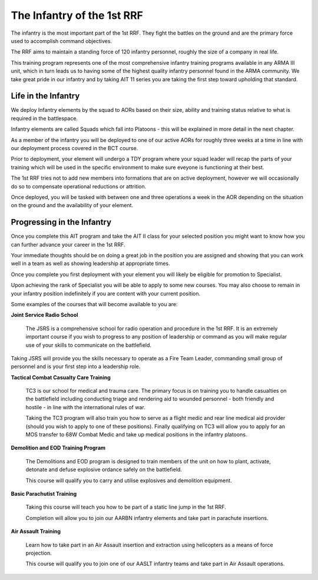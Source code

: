 The Infantry of the 1st RRF
=====================================

The infantry is the most important part of the 1st RRF. They fight the battles on the ground and are the primary force used to accomplish command objectives.

The RRF aims to maintain a standing force of 120 infantry personnel, roughly the size of a company in real life.

This training program represents one of the most comprehensive infantry training programs available in any ARMA III unit, which in turn leads us to having some of the highest quality infantry personnel found in the ARMA community. We take great pride in our infantry and by taking AIT 11 series you are taking the first step toward upholding that standard.

Life in the Infantry
------------------------

We deploy Infantry elements by the squad to AORs based on their size, ability and training status relative to what is required in the battlespace.

Infantry elements are called Squads which fall into Platoons - this will be explained in more detail in the next chapter.

As a member of the infantry you will be deployed to one of our active AORs for roughly three weeks at a time in line with our deployment process covered in the BCT course.

Prior to deployment, your element will undergo a TDY program where your squad leader will recap the parts of your training which will be used in the specific environment to make sure eveyone is functioning at their best.

The 1st RRF tries not to add new members into formations that are on active deployment, however we will occasionally do so to compensate operational reductions or attrition.

Once deployed, you will be tasked with between one and three operations a week in the AOR depending on the situation on the ground and the availability of your element.

Progressing in the Infantry
------------------------------

Once you complete this AIT program and take the AIT II class for your selected position you might want to know how you can further advance your career in the 1st RRF.

Your immediate thoughts should be on doing a great job in the position you are assigned and showing that you can work well in a team as well as showing leadership at appropriate times.

Once you complete you first deployment with your element you will likely be eligible for promotion to Specialist.

Upon achieving the rank of Specialist you will be able to apply to some new courses. You may also choose to remain in your infantry position indefinitely if you are content with your current position.

Some examples of the courses that will become available to you are:

**Joint Service Radio School**

  The JSRS is a comprehensive school for radio operation and procedure in the 1st RRF. It is an extremely important course if you wish to progress to any position of leadership or command as you will make regular use of your skills to communicate on the battlefield.

Taking JSRS will provide you the skills necessary to operate as a Fire Team Leader, commanding small group of personnel and is your first step into a leadership role.  

**Tactical Combat Casualty Care Training**

  TC3 is our school for medical and trauma care. The primary focus is on training you to handle casualties on the battlefield including conducting triage and rendering aid to wounded personnel - both friendly and hostile - in line with the international rules of war.

  Taking the TC3 program will also train you how to serve as a flight medic and rear line medical aid provider (should you wish to apply to one of these positions). Finally qualifying on TC3 will allow you to apply for an MOS transfer to 68W Combat Medic and take up medical positions in the infantry platoons.

**Demolition and EOD Training Program**

  The Demolitions and EOD program is designed to train members of the unit on how to plant, activate, detonate and defuse explosive ordance safely on the battlefield.

  This course will qualify you to carry and utilise explosives and demolition equipment.

**Basic Parachutist Training**

  Taking this course will teach you how to be part of a static line jump in the 1st RRF.

  Completion will allow you to join our AARBN infantry elements and take part in parachute insertions.

**Air Assault Training**

  Learn how to take part in an Air Assault insertion and extraction using helicopters as a means of force projection.

  This course will qualify you to join one of our AASLT infantry teams and take part in Air Assault operations.
